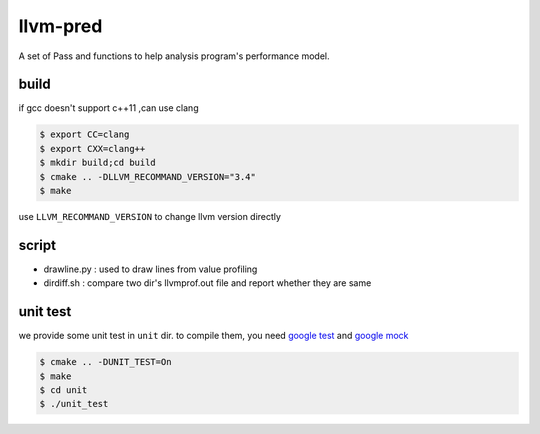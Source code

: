 =========
llvm-pred
=========

A set of Pass and functions to help analysis program's performance model.

build
------

if gcc doesn't support c++11 ,can use clang

.. code:: bash

    $ export CC=clang
    $ export CXX=clang++
    $ mkdir build;cd build
    $ cmake .. -DLLVM_RECOMMAND_VERSION="3.4"
    $ make

use ``LLVM_RECOMMAND_VERSION`` to change llvm version directly

script
-------

*  drawline.py : used to draw lines from value profiling
*  dirdiff.sh  : compare two dir's llvmprof.out file and report whether they are
   same

unit test
---------

we provide some unit test in ``unit`` dir. to compile them, you need `google
test`_ and `google mock`_

.. _google test: https://code.google.com/p/googletest
.. _google mock: https://code.google.com/p/googlemock

.. code:: bash

   $ cmake .. -DUNIT_TEST=On
   $ make
   $ cd unit
   $ ./unit_test
